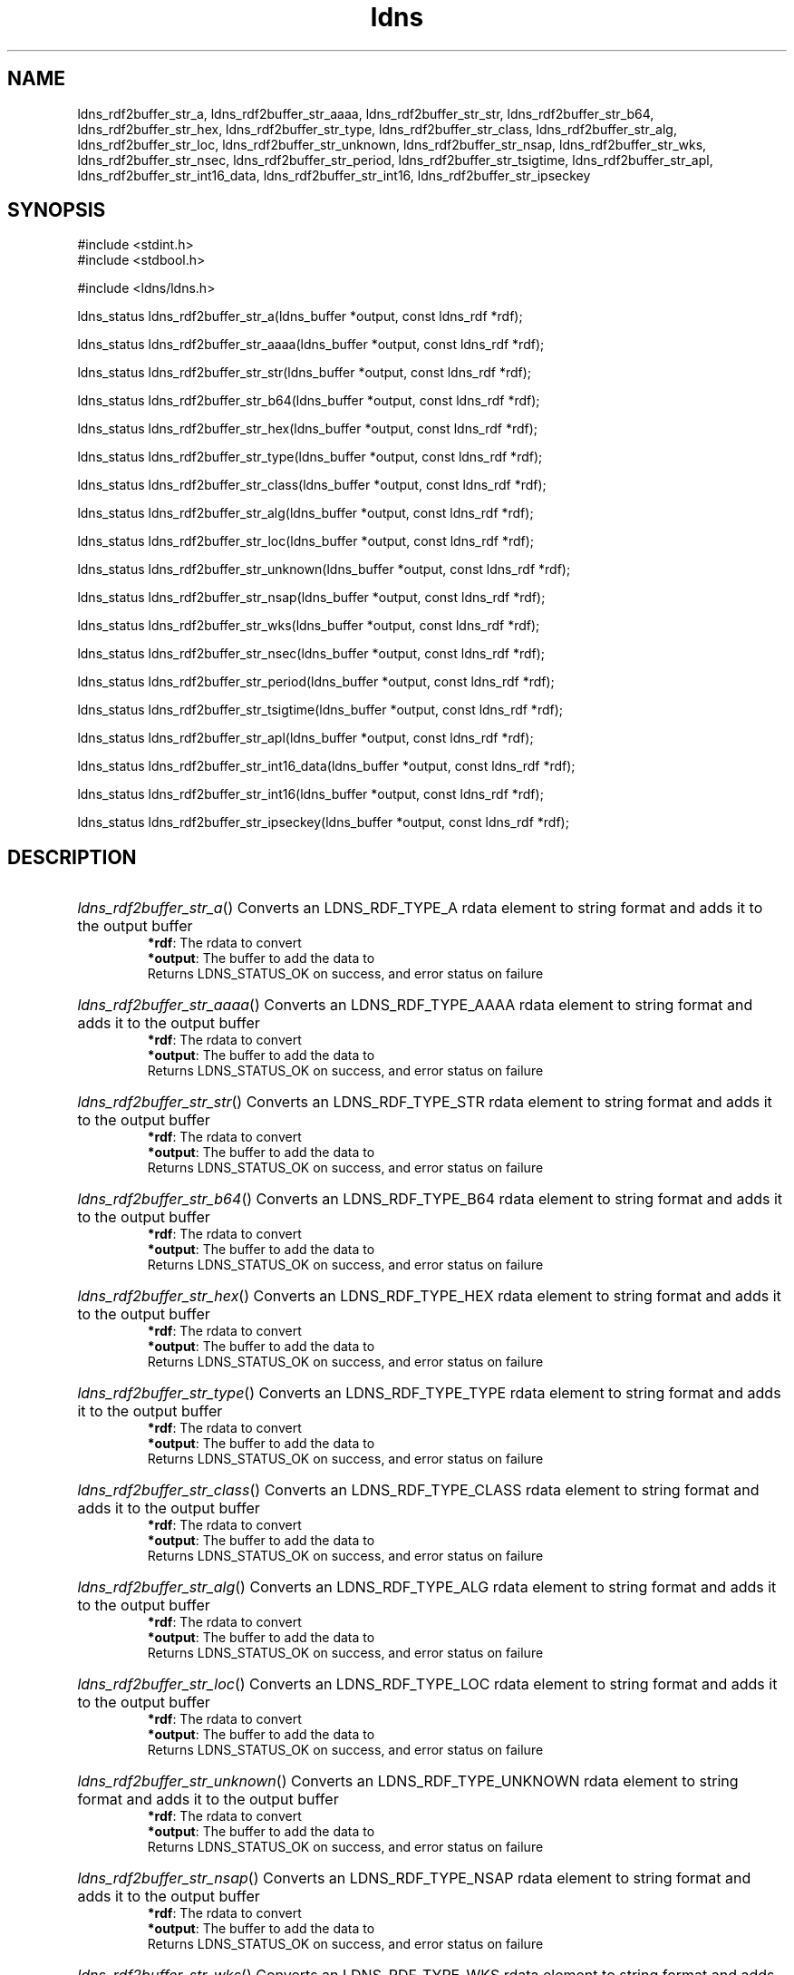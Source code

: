 .TH ldns 3 "30 May 2006"
.SH NAME
ldns_rdf2buffer_str_a, ldns_rdf2buffer_str_aaaa, ldns_rdf2buffer_str_str, ldns_rdf2buffer_str_b64, ldns_rdf2buffer_str_hex, ldns_rdf2buffer_str_type, ldns_rdf2buffer_str_class, ldns_rdf2buffer_str_alg, ldns_rdf2buffer_str_loc, ldns_rdf2buffer_str_unknown, ldns_rdf2buffer_str_nsap, ldns_rdf2buffer_str_wks, ldns_rdf2buffer_str_nsec, ldns_rdf2buffer_str_period, ldns_rdf2buffer_str_tsigtime, ldns_rdf2buffer_str_apl, ldns_rdf2buffer_str_int16_data, ldns_rdf2buffer_str_int16, ldns_rdf2buffer_str_ipseckey

.SH SYNOPSIS
#include <stdint.h>
.br
#include <stdbool.h>
.br
.PP
#include <ldns/ldns.h>
.PP
ldns_status ldns_rdf2buffer_str_a(ldns_buffer *output, const ldns_rdf *rdf);
.PP
ldns_status ldns_rdf2buffer_str_aaaa(ldns_buffer *output, const ldns_rdf *rdf);
.PP
ldns_status ldns_rdf2buffer_str_str(ldns_buffer *output, const ldns_rdf *rdf);
.PP
ldns_status ldns_rdf2buffer_str_b64(ldns_buffer *output, const ldns_rdf *rdf);
.PP
ldns_status ldns_rdf2buffer_str_hex(ldns_buffer *output, const ldns_rdf *rdf);
.PP
ldns_status ldns_rdf2buffer_str_type(ldns_buffer *output, const ldns_rdf *rdf);
.PP
ldns_status ldns_rdf2buffer_str_class(ldns_buffer *output, const ldns_rdf *rdf);
.PP
ldns_status ldns_rdf2buffer_str_alg(ldns_buffer *output, const ldns_rdf *rdf);
.PP
ldns_status ldns_rdf2buffer_str_loc(ldns_buffer *output, const ldns_rdf *rdf);
.PP
ldns_status ldns_rdf2buffer_str_unknown(ldns_buffer *output, const ldns_rdf *rdf);
.PP
ldns_status ldns_rdf2buffer_str_nsap(ldns_buffer *output, const ldns_rdf *rdf);
.PP
ldns_status ldns_rdf2buffer_str_wks(ldns_buffer *output, const ldns_rdf *rdf);
.PP
ldns_status ldns_rdf2buffer_str_nsec(ldns_buffer *output, const ldns_rdf *rdf);
.PP
ldns_status ldns_rdf2buffer_str_period(ldns_buffer *output, const ldns_rdf *rdf);
.PP
ldns_status ldns_rdf2buffer_str_tsigtime(ldns_buffer *output, const ldns_rdf *rdf);
.PP
ldns_status ldns_rdf2buffer_str_apl(ldns_buffer *output, const ldns_rdf *rdf);
.PP
ldns_status ldns_rdf2buffer_str_int16_data(ldns_buffer *output, const ldns_rdf *rdf);
.PP
ldns_status ldns_rdf2buffer_str_int16(ldns_buffer *output, const ldns_rdf *rdf);
.PP
ldns_status ldns_rdf2buffer_str_ipseckey(ldns_buffer *output, const ldns_rdf *rdf);
.PP

.SH DESCRIPTION
.HP
\fIldns_rdf2buffer_str_a\fR()
Converts an \%LDNS_RDF_TYPE_A rdata element to string format and adds it to the output buffer 
\.br
\fB*rdf\fR: The rdata to convert
\.br
\fB*output\fR: The buffer to add the data to
\.br
Returns \%LDNS_STATUS_OK on success, and error status on failure
.PP
.HP
\fIldns_rdf2buffer_str_aaaa\fR()
Converts an \%LDNS_RDF_TYPE_AAAA rdata element to string format and adds it to the output buffer 
\.br
\fB*rdf\fR: The rdata to convert
\.br
\fB*output\fR: The buffer to add the data to
\.br
Returns \%LDNS_STATUS_OK on success, and error status on failure
.PP
.HP
\fIldns_rdf2buffer_str_str\fR()
Converts an \%LDNS_RDF_TYPE_STR rdata element to string format and adds it to the output buffer 
\.br
\fB*rdf\fR: The rdata to convert
\.br
\fB*output\fR: The buffer to add the data to
\.br
Returns \%LDNS_STATUS_OK on success, and error status on failure
.PP
.HP
\fIldns_rdf2buffer_str_b64\fR()
Converts an LDNS_RDF_TYPE_B64 rdata element to string format and adds it to the output buffer 
\.br
\fB*rdf\fR: The rdata to convert
\.br
\fB*output\fR: The buffer to add the data to
\.br
Returns \%LDNS_STATUS_OK on success, and error status on failure
.PP
.HP
\fIldns_rdf2buffer_str_hex\fR()
Converts an \%LDNS_RDF_TYPE_HEX rdata element to string format and adds it to the output buffer 
\.br
\fB*rdf\fR: The rdata to convert
\.br
\fB*output\fR: The buffer to add the data to
\.br
Returns \%LDNS_STATUS_OK on success, and error status on failure
.PP
.HP
\fIldns_rdf2buffer_str_type\fR()
Converts an \%LDNS_RDF_TYPE_TYPE rdata element to string format and adds it to the output buffer 
\.br
\fB*rdf\fR: The rdata to convert
\.br
\fB*output\fR: The buffer to add the data to
\.br
Returns \%LDNS_STATUS_OK on success, and error status on failure
.PP
.HP
\fIldns_rdf2buffer_str_class\fR()
Converts an \%LDNS_RDF_TYPE_CLASS rdata element to string format and adds it to the output buffer 
\.br
\fB*rdf\fR: The rdata to convert
\.br
\fB*output\fR: The buffer to add the data to
\.br
Returns \%LDNS_STATUS_OK on success, and error status on failure
.PP
.HP
\fIldns_rdf2buffer_str_alg\fR()
Converts an \%LDNS_RDF_TYPE_ALG rdata element to string format and adds it to the output buffer 
\.br
\fB*rdf\fR: The rdata to convert
\.br
\fB*output\fR: The buffer to add the data to
\.br
Returns \%LDNS_STATUS_OK on success, and error status on failure
.PP
.HP
\fIldns_rdf2buffer_str_loc\fR()
Converts an \%LDNS_RDF_TYPE_LOC rdata element to string format and adds it to the output buffer 
\.br
\fB*rdf\fR: The rdata to convert
\.br
\fB*output\fR: The buffer to add the data to
\.br
Returns \%LDNS_STATUS_OK on success, and error status on failure
.PP
.HP
\fIldns_rdf2buffer_str_unknown\fR()
Converts an \%LDNS_RDF_TYPE_UNKNOWN rdata element to string format and adds it to the output buffer 
\.br
\fB*rdf\fR: The rdata to convert
\.br
\fB*output\fR: The buffer to add the data to
\.br
Returns \%LDNS_STATUS_OK on success, and error status on failure
.PP
.HP
\fIldns_rdf2buffer_str_nsap\fR()
Converts an \%LDNS_RDF_TYPE_NSAP rdata element to string format and adds it to the output buffer 
\.br
\fB*rdf\fR: The rdata to convert
\.br
\fB*output\fR: The buffer to add the data to
\.br
Returns \%LDNS_STATUS_OK on success, and error status on failure
.PP
.HP
\fIldns_rdf2buffer_str_wks\fR()
Converts an \%LDNS_RDF_TYPE_WKS rdata element to string format and adds it to the output buffer 
\.br
\fB*rdf\fR: The rdata to convert
\.br
\fB*output\fR: The buffer to add the data to
\.br
Returns \%LDNS_STATUS_OK on success, and error status on failure
.PP
.HP
\fIldns_rdf2buffer_str_nsec\fR()
Converts an \%LDNS_RDF_TYPE_NSEC rdata element to string format and adds it to the output buffer 
\.br
\fB*rdf\fR: The rdata to convert
\.br
\fB*output\fR: The buffer to add the data to
\.br
Returns \%LDNS_STATUS_OK on success, and error status on failure
.PP
.HP
\fIldns_rdf2buffer_str_period\fR()
Converts an \%LDNS_RDF_TYPE_PERIOD rdata element to string format and adds it to the output buffer 
\.br
\fB*rdf\fR: The rdata to convert
\.br
\fB*output\fR: The buffer to add the data to
\.br
Returns \%LDNS_STATUS_OK on success, and error status on failure
.PP
.HP
\fIldns_rdf2buffer_str_tsigtime\fR()
Converts an \%LDNS_RDF_TYPE_TSIGTIME rdata element to string format and adds it to the output buffer 
\.br
\fB*rdf\fR: The rdata to convert
\.br
\fB*output\fR: The buffer to add the data to
\.br
Returns \%LDNS_STATUS_OK on success, and error status on failure
.PP
.HP
\fIldns_rdf2buffer_str_apl\fR()
Converts an \%LDNS_RDF_TYPE_APL rdata element to string format and adds it to the output buffer 
\.br
\fB*rdf\fR: The rdata to convert
\.br
\fB*output\fR: The buffer to add the data to
\.br
Returns \%LDNS_STATUS_OK on success, and error status on failure
.PP
.HP
\fIldns_rdf2buffer_str_int16_data\fR()
Converts an LDNS_RDF_TYPE_INT16_DATA rdata element to string format and adds it to the output buffer 
\.br
\fB*rdf\fR: The rdata to convert
\.br
\fB*output\fR: The buffer to add the data to
\.br
Returns \%LDNS_STATUS_OK on success, and error status on failure
.PP
.HP
\fIldns_rdf2buffer_str_int16\fR()
Converts an LDNS_RDF_TYPE_INT16 rdata element to string format and adds it to the output buffer
\.br
\fB*rdf\fR: The rdata to convert
\.br
\fB*output\fR: The buffer to add the data to
\.br
Returns \%LDNS_STATUS_OK on success, and error status on failure
.PP
.HP
\fIldns_rdf2buffer_str_ipseckey\fR()
Converts an \%LDNS_RDF_TYPE_IPSECKEY rdata element to string format and adds it to the output buffer 
\.br
\fB*rdf\fR: The rdata to convert
\.br
\fB*output\fR: The buffer to add the data to
\.br
Returns \%LDNS_STATUS_OK on success, and error status on failure
.PP
.SH AUTHOR
The ldns team at NLnet Labs. Which consists out of
Jelte Jansen and Miek Gieben.

.SH REPORTING BUGS
Please report bugs to ldns-team@nlnetlabs.nl or in 
our bugzilla at
http://www.nlnetlabs.nl/bugs/index.html

.SH COPYRIGHT
Copyright (c) 2004 - 2006 NLnet Labs.
.PP
Licensed under the BSD License. There is NO warranty; not even for
MERCHANTABILITY or
FITNESS FOR A PARTICULAR PURPOSE.
.SH SEE ALSO
\fBperldoc Net::DNS\fR, \fBRFC1034\fR,
\fBRFC1035\fR, \fBRFC4033\fR, \fBRFC4034\fR and \fBRFC4035\fR.
.SH REMARKS
This manpage was automaticly generated from the ldns source code by
use of Doxygen and some perl.
